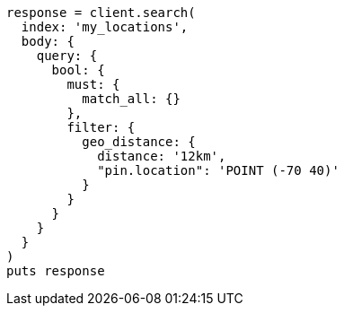 [source, ruby]
----
response = client.search(
  index: 'my_locations',
  body: {
    query: {
      bool: {
        must: {
          match_all: {}
        },
        filter: {
          geo_distance: {
            distance: '12km',
            "pin.location": 'POINT (-70 40)'
          }
        }
      }
    }
  }
)
puts response
----
